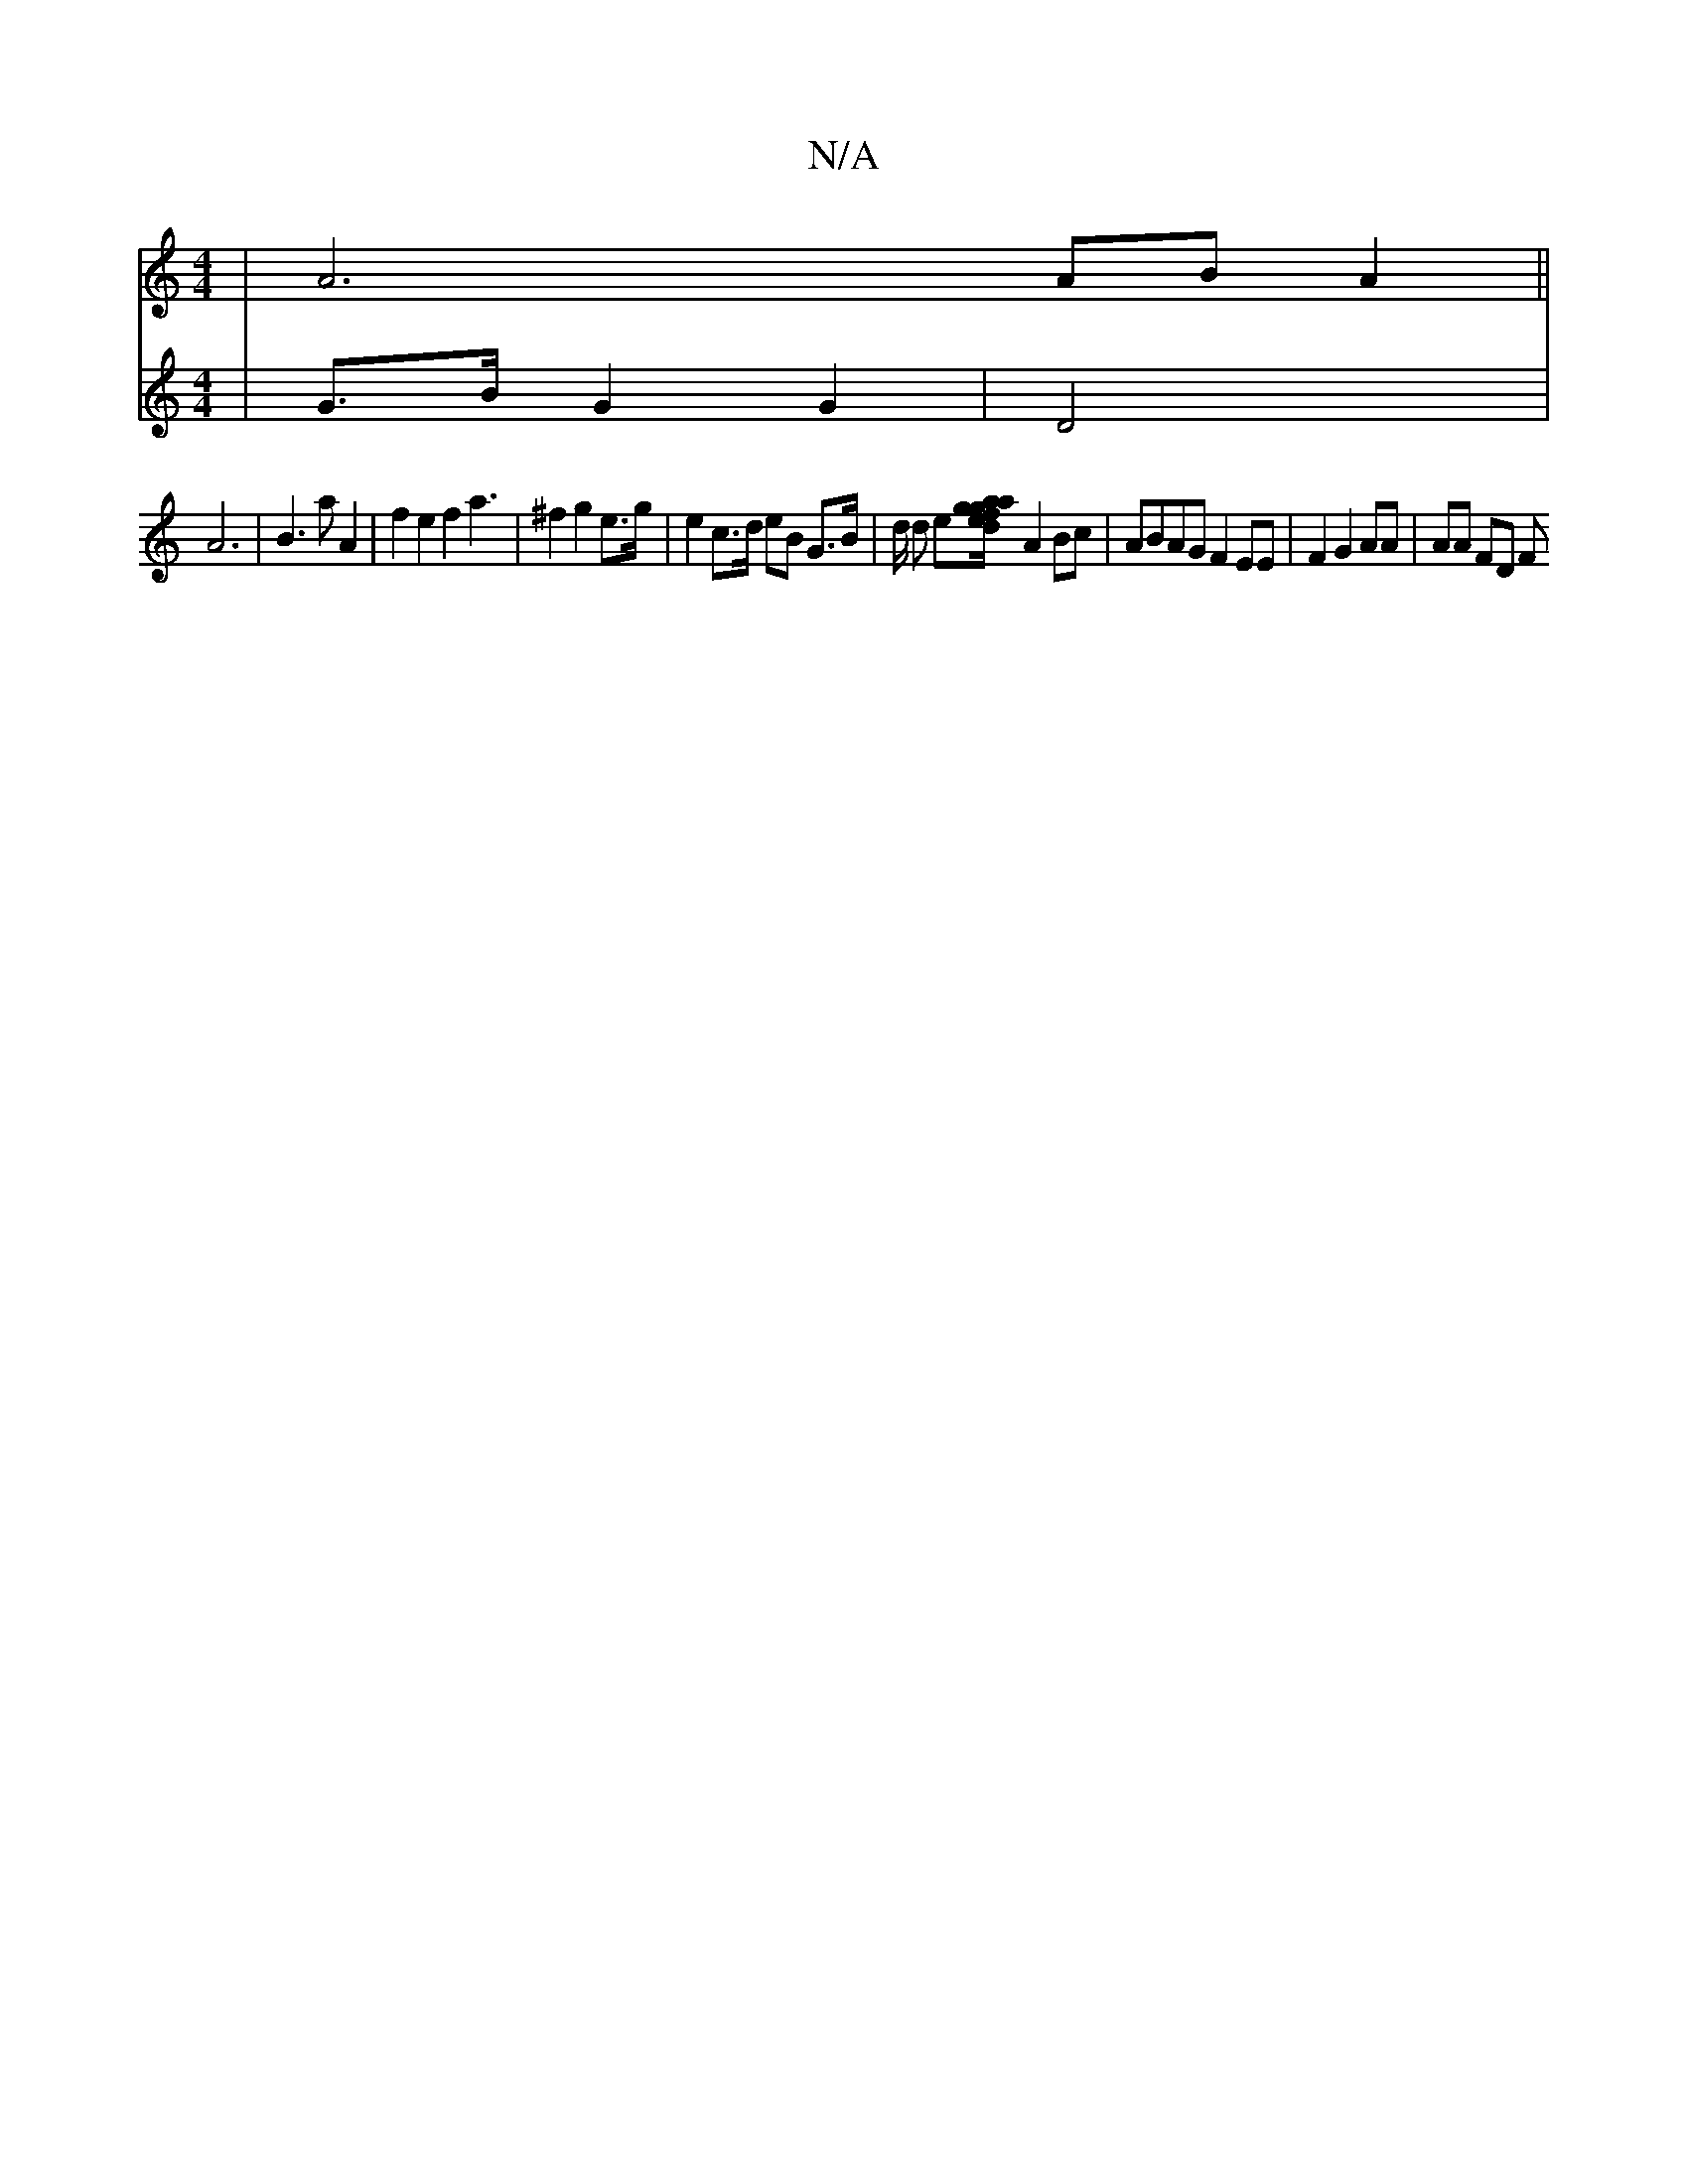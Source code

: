 X:1
T:N/A
M:4/4
R:N/A
K:Cmajor
| A6 AB A2 ||
V:F8 | G>B G2 G2 | D4 | A6 | B3 a A2 | f2 e2 f2 a3 | ^f2 g2e>g | e2 c>d eB G>B | d/2 d e[f2d/<a/| g>e g>ag>a | "e"g3 a e2Bd | d2 e3 eg2|e>bg>a g3e||
A2Bc | ABAG F2EE | F2G2AA | AA FD [F 